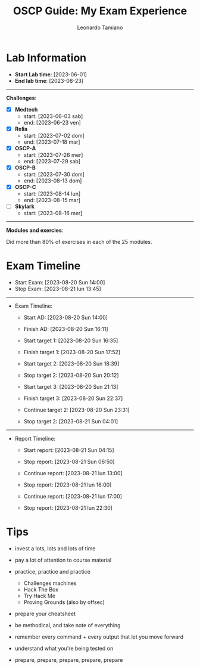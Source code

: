 #+TITLE: OSCP Guide: My Exam Experience
#+AUTHOR: Leonardo Tamiano

* Lab Information
  - *Start Lab time*: [2023-06-01]
  - *End lab time*: [2023-08-23]

  ------------------------    

  *Challenges*:

  - [X] *Medtech*
    - start: [2023-06-03 sab]
    - end: [2023-06-23 ven]

  - [X] *Relia*
    - start: [2023-07-02 dom]
    - end: [2023-07-18 mar]

  - [X] *OSCP-A*
    - start: [2023-07-26 mer]
    - end: [2023-07-29 sab]

  - [X] *OSCP-B*
    - start: [2023-07-30 dom]
    - end: [2023-08-13 dom]

  - [X] *OSCP-C*
    - start: [2023-08-14 lun]
    - end: [2023-08-15 mar]

  - [ ] *Skylark*
    - start: [2023-08-16 mer]

  ------------------------

  *Modules and exercies*:

  Did more than 80% of exercises in each of the 25 modules. 
  
* Exam Timeline

  - Start Exam: [2023-08-20 Sun 14:00]
  - Stop Exam: [2023-08-21 lun 13:45]

  --------------------------------

  - Exam Timeline:
    - Start AD: [2023-08-20 Sun 14:00]
    - Finish AD: [2023-08-20 Sun 16:11]

    - Start target 1: [2023-08-20 Sun 16:35]
    - Finish target 1: [2023-08-20 Sun 17:52]
      
      # enough points for pass
  
      # no flag
    - Start target 2: [2023-08-20 Sun 18:39]
    - Stop target 2: [2023-08-20 Sun 20:12]

    - Start target 3: [2023-08-20 Sun 21:13]
    - Finish target 3: [2023-08-20 Sun 22:37]    

      # no flag
    - Continue target 2: [2023-08-20 Sun 23:31]
    - Stop target 2: [2023-08-21 Sun 04:01]

  --------------------------------

  - Report Timeline:
    - Start report: [2023-08-21 Sun 04:15]
    - Stop report: [2023-08-21 Sun 06:50]

    - Continue report: [2023-08-21 lun 13:00]
    - Stop report: [2023-08-21 lun 16:00]

    - Continue report: [2023-08-21 lun 17:00]
    - Stop report: [2023-08-21 lun 22:30]
  
* Tips
  - invest a lots, lots and lots of time
  
  - pay a lot of attention to course material
    
  - practice, practice and practice
    - Challenges machines
    - Hack The Box
    - Try Hack Me
    - Proving Grounds (also by offsec)

  - prepare your cheatsheet
  
  - be methodical, and take note of everything

  - remember every command + every output that let you move forward

  - understand what you're being tested on

  - prepare, prepare, prepare, prepare, prepare
  

